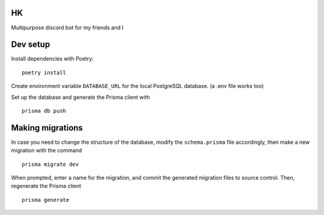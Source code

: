 *****
HK
*****

Multipurpose discord bot for my friends and I

*********
Dev setup
*********

Install dependencies with Poetry:
::
  poetry install


Create environment variable ``DATABASE_URL`` for the local PostgreSQL database. (a .env file works too)

Set up the database and generate the Prisma client with
::
  prisma db push

*****************
Making migrations
*****************

In case you need to change the structure of the database, modify the ``schema.prisma`` file accordingly, then make a
new migration with the command
::
  prisma migrate dev

When prompted, enter a name for the migration, and commit the generated migration files to source control.
Then, regenerate the Prisma client
::
  prisma generate 